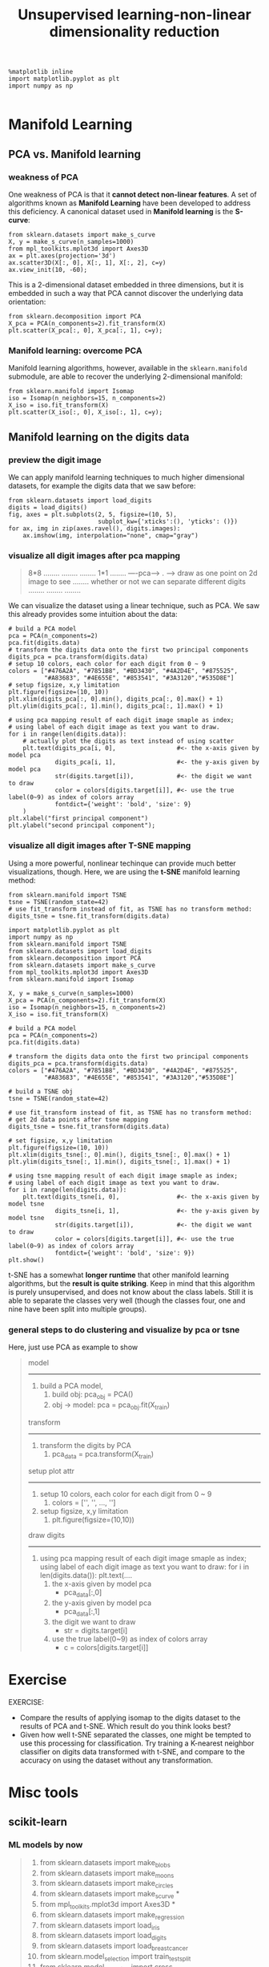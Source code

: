 #+TITLE: Unsupervised learning-non-linear dimensionality reduction




#+BEGIN_SRC ipython :session :exports both :async t :results raw drawer
%matplotlib inline
import matplotlib.pyplot as plt
import numpy as np

#+END_SRC

#+RESULTS:
:RESULTS:
# Out[215]:
:END:

* Manifold Learning
** PCA vs. Manifold learning
*** weakness of PCA
 One weakness of PCA is that it *cannot detect non-linear features*. A set of
 algorithms known as *Manifold Learning* have been developed to address this
 deficiency. A canonical dataset used in *Manifold learning* is the *S-curve*:

 #+BEGIN_SRC ipython :session :exports both :async t :results raw drawer
 from sklearn.datasets import make_s_curve
 X, y = make_s_curve(n_samples=1000)
 from mpl_toolkits.mplot3d import Axes3D
 ax = plt.axes(projection='3d')
 ax.scatter3D(X[:, 0], X[:, 1], X[:, 2], c=y)
 ax.view_init(10, -60);
 #+END_SRC

 #+RESULTS:
 :RESULTS:
 # Out[74]:
 [[file:./obipy-resources/3199fTM.png]]
 :END:

 This is a 2-dimensional dataset embedded in three dimensions, but it is embedded
 in such a way that PCA cannot discover the underlying data orientation:

 #+BEGIN_SRC ipython :session :exports both :async t :results raw drawer
 from sklearn.decomposition import PCA
 X_pca = PCA(n_components=2).fit_transform(X)
 plt.scatter(X_pca[:, 0], X_pca[:, 1], c=y);
 #+END_SRC

 #+RESULTS:
 :RESULTS:
 # Out[75]:
 [[file:./obipy-resources/3199sdS.png]]
 :END:

*** Manifold learning: overcome PCA
 Manifold learning algorithms, however, available in the ~sklearn.manifold~
 submodule, are able to recover the underlying 2-dimensional manifold:

 #+BEGIN_SRC ipython :session :exports both :async t :results raw drawer
 from sklearn.manifold import Isomap
 iso = Isomap(n_neighbors=15, n_components=2)
 X_iso = iso.fit_transform(X)
 plt.scatter(X_iso[:, 0], X_iso[:, 1], c=y);
 #+END_SRC

 #+RESULTS:
 :RESULTS:
 # Out[76]:
 [[file:./obipy-resources/31995nY.png]]
 :END:

** Manifold learning on the digits data

*** preview the digit image
We can apply manifold learning techniques to much higher dimensional datasets,
for example the digits data that we saw before:

#+BEGIN_SRC ipython :session :exports both :async t :results raw drawer
  from sklearn.datasets import load_digits
  digits = load_digits()
  fig, axes = plt.subplots(2, 5, figsize=(10, 5),
                           subplot_kw={'xticks':(), 'yticks': ()})
  for ax, img in zip(axes.ravel(), digits.images):
      ax.imshow(img, interpolation="none", cmap="gray")
#+END_SRC

#+RESULTS:
:RESULTS:
# Out[88]:
[[file:./obipy-resources/31996hr.png]]
:END:


*** visualize all digit images after pca mapping

    #+BEGIN_QUOTE
    8*8
........
........
........              1*1
........  ----pca----> .  ----> draw as one point on 2d image to see
........                        whether or not we can separate different digits
........
........
........
    #+END_QUOTE

We can visualize the dataset using a linear technique, such as PCA. We saw this
already provides some intuition about the data:

#+BEGIN_SRC ipython :session :exports both :async t :results raw drawer
  # build a PCA model
  pca = PCA(n_components=2)
  pca.fit(digits.data)
  # transform the digits data onto the first two principal components
  digits_pca = pca.transform(digits.data)
  # setup 10 colors, each color for each digit from 0 ~ 9
  colors = ["#476A2A", "#7851B8", "#BD3430", "#4A2D4E", "#875525",
            "#A83683", "#4E655E", "#853541", "#3A3120","#535D8E"]
  # setup figsize, x,y limitation
  plt.figure(figsize=(10, 10))
  plt.xlim(digits_pca[:, 0].min(), digits_pca[:, 0].max() + 1)
  plt.ylim(digits_pca[:, 1].min(), digits_pca[:, 1].max() + 1)

  # using pca mapping result of each digit image smaple as index;
  # using label of each digit image as text you want to draw.
  for i in range(len(digits.data)):
      # actually plot the digits as text instead of using scatter
      plt.text(digits_pca[i, 0],                 #<- the x-axis given by model pca
               digits_pca[i, 1],                 #<- the y-axis given by model pca
               str(digits.target[i]),            #<- the digit we want to draw
               color = colors[digits.target[i]], #<- use the true label(0~9) as index of colors array
               fontdict={'weight': 'bold', 'size': 9}
      )
  plt.xlabel("first principal component")
  plt.ylabel("second principal component");
#+END_SRC

#+RESULTS:
:RESULTS:
# Out[89]:
[[file:./obipy-resources/3199Hsx.png]]
:END:

*** visualize all digit images after T-SNE mapping
Using a more powerful, nonlinear techinque can provide much better
visualizations, though. Here, we are using the *t-SNE* manifold learning method:

#+BEGIN_SRC ipython :session :exports both :async t :results raw drawer
from sklearn.manifold import TSNE
tsne = TSNE(random_state=42)
# use fit_transform instead of fit, as TSNE has no transform method:
digits_tsne = tsne.fit_transform(digits.data)
#+END_SRC

#+RESULTS:
:RESULTS:
# Out[90]:
:END:

#+BEGIN_SRC ipython :session :exports both :async t :results raw drawer
  import matplotlib.pyplot as plt
  import numpy as np
  from sklearn.manifold import TSNE
  from sklearn.datasets import load_digits
  from sklearn.decomposition import PCA
  from sklearn.datasets import make_s_curve
  from mpl_toolkits.mplot3d import Axes3D
  from sklearn.manifold import Isomap

  X, y = make_s_curve(n_samples=1000)
  X_pca = PCA(n_components=2).fit_transform(X)
  iso = Isomap(n_neighbors=15, n_components=2)
  X_iso = iso.fit_transform(X)

  # build a PCA model
  pca = PCA(n_components=2)
  pca.fit(digits.data)

  # transform the digits data onto the first two principal components
  digits_pca = pca.transform(digits.data)
  colors = ["#476A2A", "#7851B8", "#BD3430", "#4A2D4E", "#875525",
            "#A83683", "#4E655E", "#853541", "#3A3120","#535D8E"]

  # build a TSNE obj
  tsne = TSNE(random_state=42)

  # use fit_transform instead of fit, as TSNE has no transform method:
  # get 2d data points after tsne mapping
  digits_tsne = tsne.fit_transform(digits.data)

  # set figsize, x,y limitation
  plt.figure(figsize=(10, 10))
  plt.xlim(digits_tsne[:, 0].min(), digits_tsne[:, 0].max() + 1)
  plt.ylim(digits_tsne[:, 1].min(), digits_tsne[:, 1].max() + 1)

  # using tsne mapping result of each digit image smaple as index;
  # using label of each digit image as text you want to draw.
  for i in range(len(digits.data)):
      plt.text(digits_tsne[i, 0],                #<- the x-axis given by model tsne
               digits_tsne[i, 1],                #<- the y-axis given by model tsne
               str(digits.target[i]),            #<- the digit we want to draw
               color = colors[digits.target[i]], #<- use the true label(0~9) as index of colors array
               fontdict={'weight': 'bold', 'size': 9})
  plt.show()
#+END_SRC

#+RESULTS:
:RESULTS:
# Out[91]:
[[file:./obipy-resources/3199HIC.png]]
:END:

t-SNE has a somewhat *longer runtime* that other manifold learning algorithms, but
the *result is quite striking*. Keep in mind that this algorithm is purely
unsupervised, and does not know about the class labels. Still it is able to
separate the classes very well (though the classes four, one and nine have been
split into multiple groups).

*** general steps to do clustering and visualize by pca or tsne
    Here, just use PCA as example to show
    #+BEGIN_QUOTE
    model
    ---------------------------
    1. build a PCA model,
       1. build obj: pca_obj = PCA()
       2. obj -> model: pca = pca_obj.fit(X_train)

    transform
    ---------------------------
    1. transform the digits by PCA
       1. pca_data = pca.transform(X_train)

    setup plot attr
    ---------------------------
    2. setup 10 colors, each color for each digit from 0 ~ 9
       1. colors = ['', '', ..., '']
    3. setup figsize, x,y limitation
       1. plt.figure(figsize=(10,10))

    draw digits
    ---------------------------
    1. using pca mapping result of each digit image smaple as index; using label
       of each digit image as text you want to draw: for i in len(digits.data()): plt.text(....
       1. the x-axis given by model pca
          - pca_data[:,0]
       2. the y-axis given by model pca
          - pca_data[:,1]
       3. the digit we want to draw
          - str = digits.target[i]
       4. use the true label(0~9) as index of colors array
          - c = colors[digits.target[i]]

    #+END_QUOTE


* Exercise
EXERCISE:
 - Compare the results of applying isomap to the digits dataset to the results
   of PCA and t-SNE. Which result do you think looks best?
 - Given how well t-SNE separated the classes, one might be tempted to use this
   processing for classification. Try training a K-nearest neighbor classifier
   on digits data transformed with t-SNE, and compare to the accuracy on using
   the dataset without any transformation.

# %load solutions/21A_isomap_digits.py

# %load solutions/21B_tsne_classification.py

* Misc tools
** scikit-learn
*** ML models by now
    #+BEGIN_QUOTE
    1. from sklearn.datasets import make_blobs
    2. from sklearn.datasets import make_moons
    3. from sklearn.datasets import make_circles
    4. from sklearn.datasets import make_s_curve *
    5. from mpl_toolkits.mplot3d import Axes3D *
    6. from sklearn.datasets import make_regression
    7. from sklearn.datasets import load_iris
    8. from sklearn.datasets import load_digits
    9. from sklearn.datasets import load_breast_cancer
    10. from sklearn.model_selection import train_test_split
    11. from sklearn.model_selection import cross_val_score
    12. from sklearn.model_selection import KFold
    13. from sklearn.model_selection import StratifiedKFold
    14. from sklearn.model_selection import ShuffleSplit
    15. from sklearn.model_selection import GridSearchCV
    16. from sklearn.model_selection import learning_curve
    17. from sklearn.feature_extraction import DictVectorizer
    18. from sklearn.feature_extraction.text import CountVectorizer
    19. from sklearn.feature_extraction.text import TfidfVectorizer
    20. from sklearn.feature_selection import SelectPercentile
    21. from sklearn.feature_selection import f_classif
    22. from sklearn.feature_selection import f_regression
    23. from sklearn.feature_selection import chi2
    24. from sklearn.feature_selection import SelectFromModel
    25. from sklearn.feature_selection import RFE
    26. from sklearn.linear_model import LogisticRegression
    27. from sklearn.linear_model import LinearRegression
    28. from sklearn.linear_model import Ridge
    29. from sklearn.linear_model import Lasso
    30. from sklearn.linear_model import ElasticNet
    31. from sklearn.neighbors import KNeighborsClassifier
    32. from sklearn.neighbors import KNeighborsRegressor
    33. from sklearn.preprocessing import StandardScaler
    34. from sklearn.metrics import confusion_matrix, accuracy_score
    35. from sklearn.metrics import adjusted_rand_score
    36. from sklearn.metrics.scorer import SCORERS
    37. from sklearn.metrics import r2_score
    38. from sklearn.cluster import KMeans
    39. from sklearn.cluster import KMeans
    40. from sklearn.cluster import MeanShift
    41. from sklearn.cluster import DBSCAN  # <<< this algorithm has related sources in [[https://github.com/YiddishKop/org-notes/blob/master/ML/TaiDa_LiHongYi_ML/LiHongYi_ML_lec12_semisuper.org][LIHONGYI's lecture-12]]
    42. from sklearn.cluster import AffinityPropagation
    43. from sklearn.cluster import SpectralClustering
    44. from sklearn.cluster import Ward
    45. from sklearn.cluster import DBSCAN
    46. from sklearn.cluster import AgglomerativeClustering
    47. from scipy.cluster.hierarchy import linkage
    48. from scipy.cluster.hierarchy import dendrogram
    49. from sklearn.metrics import confusion_matrix
    50. from sklearn.metrics import accuracy_score
    51. from sklearn.metrics import adjusted_rand_score
    52. from sklearn.metrics import classification_report
    53. from sklearn.preprocessing import Imputer
    54. from sklearn.dummy import DummyClassifier
    55. from sklearn.pipeline import make_pipeline
    56. from sklearn.svm import LinearSVC
    57. from sklearn.svm import SVC
    58. from sklearn.tree import DecisionTreeRegressor
    59. from sklearn.ensemble import RandomForestClassifier
    60. from sklearn.ensemble import GradientBoostingRegressor
    61. from sklearn.decomposition import PCA *
    62. from sklearn.manifold import TSNE  *
    63. from sklearn.manifold import Isomap  *
    #+END_QUOTE

** Matplotlib
*** module by now
    #+BEGIN_QUOTE
     from mpl_toolkits.mplot3d import Axes3D *
    #+END_QUOTE

* code snippet
** how to draw one digt in one subplot

#+BEGIN_SRC ipython :session :exports both :async t :results raw drawer
  from sklearn.datasets import load_digits
  digits = load_digits()
  fig, axes = plt.subplots(2, 5, figsize=(10, 5),
                           subplot_kw={'xticks':(), 'yticks': ()})
  for ax, img in zip(axes.ravel(), digits.images):
      ax.imshow(img, interpolation="none", cmap="gray")
#+END_SRC
